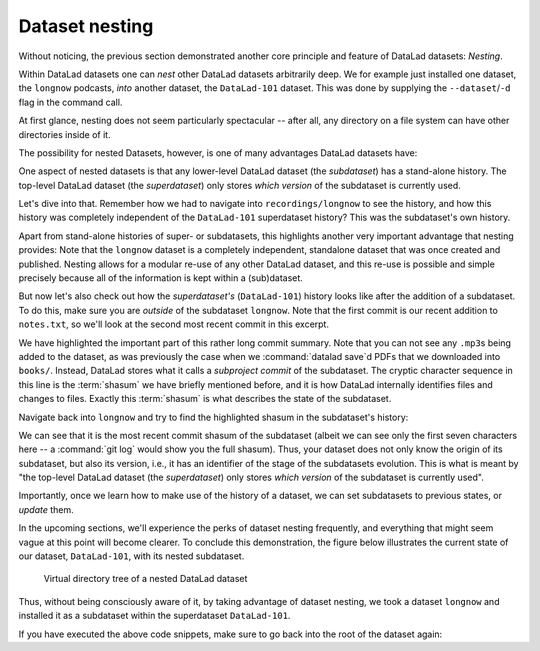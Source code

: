 .. _nesting:

Dataset nesting
---------------

.. index:: ! nesting

Without noticing, the previous section demonstrated another core principle
and feature of DataLad datasets: *Nesting*.

Within DataLad datasets one can *nest* other DataLad
datasets arbitrarily deep. We for example just installed one dataset, the
``longnow`` podcasts, *into* another dataset, the ``DataLad-101`` dataset.
This was done by supplying the ``--dataset``/``-d`` flag in the command call.

At first glance, nesting does not seem particularly spectacular --
after all, any directory on a file system can have other directories inside of it.

The possibility for nested Datasets, however, is one of many advantages
DataLad datasets have:

One aspect of nested datasets is that any lower-level DataLad dataset
(the *subdataset*) has a stand-alone
history. The top-level DataLad dataset (the *superdataset*) only stores
*which version* of the subdataset is currently used.

Let's dive into that.
Remember how we had to navigate into ``recordings/longnow`` to see the history,
and how this history was completely independent of the ``DataLad-101``
superdataset history? This was the subdataset's own history.

Apart from stand-alone histories of super- or subdatasets, this highlights another
very important advantage that nesting provides: Note that the ``longnow`` dataset
is a completely independent, standalone dataset that was once created and
published. Nesting allows for a modular re-use of any other DataLad dataset,
and this re-use is possible and simple precisely because all of the information
is kept within a (sub)dataset.

But now let's also check out how the *superdataset's* (``DataLad-101``) history
looks like after the addition of a subdataset. To do this, make sure you are
*outside* of the subdataset ``longnow``. Note that the first commit is our recent
addition to ``notes.txt``, so we'll look at the second most recent commit in
this excerpt.

.. runrecord:: _examples/DL-101-106-101
   :language: console
   :workdir: dl-101/DataLad-101
   :lines: 1, 22-62
   :emphasize-lines: 25
   :realcommand: git log -p
   :cast: 01_dataset_basics
   :notes: The superdataset only stores the version of the subdataset.  Let's take a look into how the superdataset's history looks like

   $ git log -p -n 3

We have highlighted the important part of this rather long commit summary.
Note that you can not see any ``.mp3``\s being added to the dataset,
as was previously the case when we :command:`datalad save`\d PDFs that we
downloaded into ``books/``. Instead,
DataLad stores what it calls a *subproject commit* of the subdataset.
The cryptic character sequence in this line is the :term:`shasum` we have briefly
mentioned before, and it is
how DataLad internally identifies files and changes to files. Exactly this
:term:`shasum` is what describes the state of the subdataset.

Navigate back into ``longnow`` and try to find the highlighted shasum in the
subdataset's history:

.. runrecord:: _examples/DL-101-106-102
   :language: console
   :workdir: dl-101/DataLad-101
   :lines: 1-9
   :emphasize-lines: 3
   :cast: 01_dataset_basics
   :notes: We can find this shasum in the subdatasets history: it's the most recent change

   $ cd recordings/longnow
   $ git log --oneline

We can see that it is the most recent commit shasum of the subdataset
(albeit we can see only the first seven characters here -- a :command:`git log`
would show you the full shasum). Thus, your dataset does not only know the origin
of its subdataset, but also its version, i.e., it has an identifier of the stage
of the subdatasets evolution.
This is what is meant by "the top-level DataLad dataset (the *superdataset*) only stores
*which version* of the subdataset is currently used".

Importantly, once we learn how to make use of the history of a dataset,
we can set subdatasets to previous states, or *update* them.

.. find-out-more:: Do I have to navigate into the subdataset to see it's history?

   Previously, we used :command:`cd` to navigate into the subdataset, and
   subsequently opened the Git log. This is necessary, because a :command:`git log`
   in the superdataset would only return the superdatasets history.
   While moving around with ``cd`` is straightforward, you also found it
   slightly annoying from time to time to use the ``cd`` command so often and also
   to remember in which directory you currently are in. There is one
   trick, though: ``git -C`` (note that it is a capital C) lets you perform any
   Git command in a provided path. Providing this option together with a path to
   a Git command let's you run the command as if Git was started in this path
   instead of the current working directory.
   Thus, from the root of ``DataLad-101``, this command would have given you the
   subdataset's history as well::

      $ git -C recordings/longnow log --oneline

In the upcoming sections, we'll experience the perks of dataset nesting
frequently, and everything that might seem vague at this point will become
clearer. To conclude this demonstration,
the figure below illustrates the current state of our dataset, ``DataLad-101``, with its nested subdataset.

.. figure:: ../artwork/src/virtual_dstree_dl101.svg
   :width: 70%

   Virtual directory tree of a nested DataLad dataset

Thus, without being consciously aware of it, by taking advantage of dataset
nesting, we took a dataset ``longnow`` and installed it as a
subdataset within the superdataset  ``DataLad-101``.

If you have executed the above code snippets, make sure to go back into the
root of the dataset again:

.. runrecord:: _examples/DL-101-106-103
   :language: console
   :workdir: dl-101/DataLad-101/recordings/longnow
   :cast: 01_dataset_basics

   $ cd ../../
